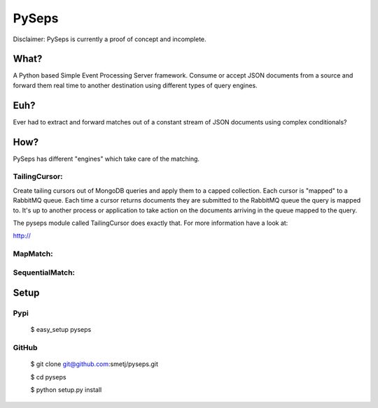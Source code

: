 PySeps
======

Disclaimer: PySeps is currently a proof of concept and incomplete.

What?
-----
A Python based Simple Event Processing Server framework.
Consume or accept JSON documents from a source and forward them real time to
another destination using different types of query engines.

Euh?
----
Ever had to extract and forward matches out of a constant stream of JSON
documents using complex conditionals?

How?
----
PySeps has different "engines" which take care of the matching.

TailingCursor:
~~~~~~~~~~~~~~

Create tailing cursors out of MongoDB queries and apply them to a capped
collection.  Each cursor is "mapped" to a RabbitMQ queue. Each time a cursor
returns documents they are submitted to the RabbitMQ queue the query is mapped
to.  It's up to another process or application to take action on the documents
arriving in the queue mapped to the query.

.. image:: docs/diagram.png

The pyseps module called TailingCursor does exactly that.  For more
information have a look at:

http://

MapMatch:
~~~~~~~~~


SequentialMatch:
~~~~~~~~~~~~~~~~


Setup
-----

Pypi
~~~~

	$ easy_setup pyseps

GitHub
~~~~~~

	$ git clone git@github.com:smetj/pyseps.git

	$ cd pyseps

	$ python setup.py install